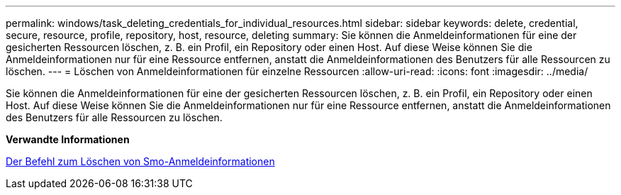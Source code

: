 ---
permalink: windows/task_deleting_credentials_for_individual_resources.html 
sidebar: sidebar 
keywords: delete, credential, secure, resource, profile, repository, host, resource, deleting 
summary: Sie können die Anmeldeinformationen für eine der gesicherten Ressourcen löschen, z. B. ein Profil, ein Repository oder einen Host. Auf diese Weise können Sie die Anmeldeinformationen nur für eine Ressource entfernen, anstatt die Anmeldeinformationen des Benutzers für alle Ressourcen zu löschen. 
---
= Löschen von Anmeldeinformationen für einzelne Ressourcen
:allow-uri-read: 
:icons: font
:imagesdir: ../media/


[role="lead"]
Sie können die Anmeldeinformationen für eine der gesicherten Ressourcen löschen, z. B. ein Profil, ein Repository oder einen Host. Auf diese Weise können Sie die Anmeldeinformationen nur für eine Ressource entfernen, anstatt die Anmeldeinformationen des Benutzers für alle Ressourcen zu löschen.

*Verwandte Informationen*

xref:reference_the_smosmsapcredential_delete_command.adoc[Der Befehl zum Löschen von Smo-Anmeldeinformationen]
